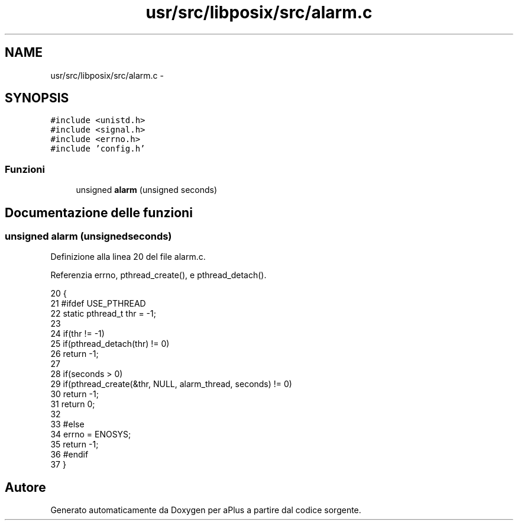 .TH "usr/src/libposix/src/alarm.c" 3 "Dom 9 Nov 2014" "Version 0.1" "aPlus" \" -*- nroff -*-
.ad l
.nh
.SH NAME
usr/src/libposix/src/alarm.c \- 
.SH SYNOPSIS
.br
.PP
\fC#include <unistd\&.h>\fP
.br
\fC#include <signal\&.h>\fP
.br
\fC#include <errno\&.h>\fP
.br
\fC#include 'config\&.h'\fP
.br

.SS "Funzioni"

.in +1c
.ti -1c
.RI "unsigned \fBalarm\fP (unsigned seconds)"
.br
.in -1c
.SH "Documentazione delle funzioni"
.PP 
.SS "unsigned alarm (unsignedseconds)"

.PP
Definizione alla linea 20 del file alarm\&.c\&.
.PP
Referenzia errno, pthread_create(), e pthread_detach()\&.
.PP
.nf
20                                  {
21 #ifdef USE_PTHREAD
22     static pthread_t thr = -1;
23 
24     if(thr != -1)
25         if(pthread_detach(thr) != 0)
26             return -1;
27 
28     if(seconds > 0)
29         if(pthread_create(&thr, NULL, alarm_thread, seconds) != 0)
30             return -1;
31     return 0;
32 
33 #else
34     errno = ENOSYS;
35     return -1;
36 #endif
37 }
.fi
.SH "Autore"
.PP 
Generato automaticamente da Doxygen per aPlus a partire dal codice sorgente\&.
